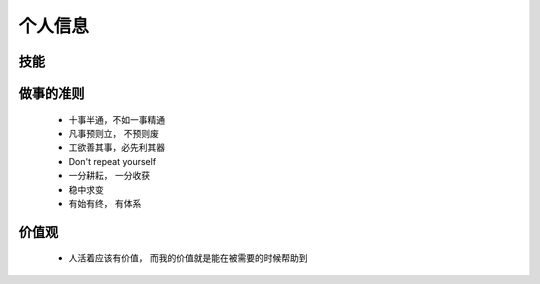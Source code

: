 个人信息
====================

技能
--------------------


做事的准则
--------------------

 - 十事半通，不如一事精通

 - 凡事预则立， 不预则废

 - 工欲善其事，必先利其器

 - Don't repeat yourself

 - 一分耕耘， 一分收获
 
 - 稳中求变
 
 - 有始有终， 有体系


价值观
--------------------

 + 人活着应该有价值， 而我的价值就是能在被需要的时候帮助到

